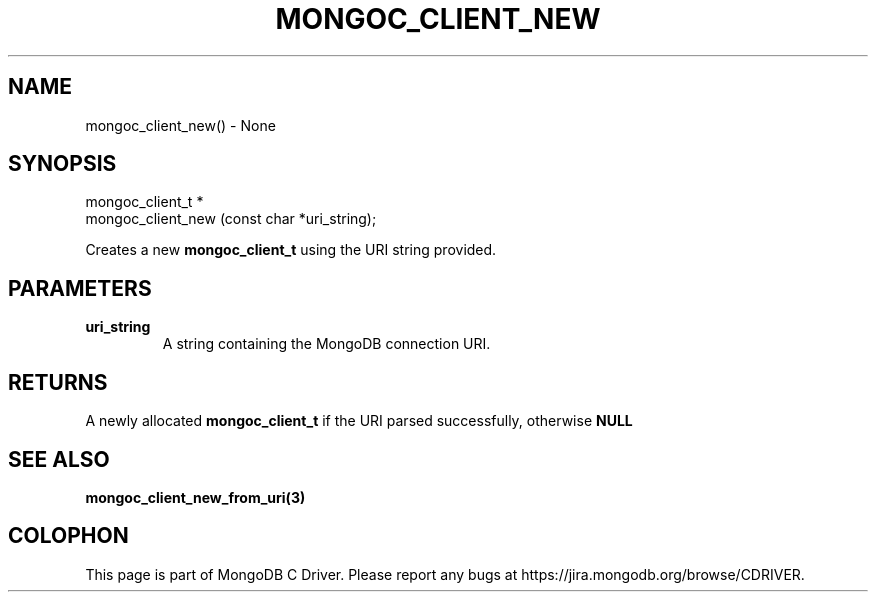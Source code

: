 .\" This manpage is Copyright (C) 2016 MongoDB, Inc.
.\" 
.\" Permission is granted to copy, distribute and/or modify this document
.\" under the terms of the GNU Free Documentation License, Version 1.3
.\" or any later version published by the Free Software Foundation;
.\" with no Invariant Sections, no Front-Cover Texts, and no Back-Cover Texts.
.\" A copy of the license is included in the section entitled "GNU
.\" Free Documentation License".
.\" 
.TH "MONGOC_CLIENT_NEW" "3" "2016\(hy10\(hy19" "MongoDB C Driver"
.SH NAME
mongoc_client_new() \- None
.SH "SYNOPSIS"

.nf
.nf
mongoc_client_t *
mongoc_client_new (const char *uri_string);
.fi
.fi

Creates a new
.B mongoc_client_t
using the URI string provided.

.SH "PARAMETERS"

.TP
.B
uri_string
A string containing the MongoDB connection URI.
.LP

.SH "RETURNS"

A newly allocated
.B mongoc_client_t
if the URI parsed successfully, otherwise
.B NULL
.

.SH "SEE ALSO"

.B mongoc_client_new_from_uri(3)


.B
.SH COLOPHON
This page is part of MongoDB C Driver.
Please report any bugs at https://jira.mongodb.org/browse/CDRIVER.